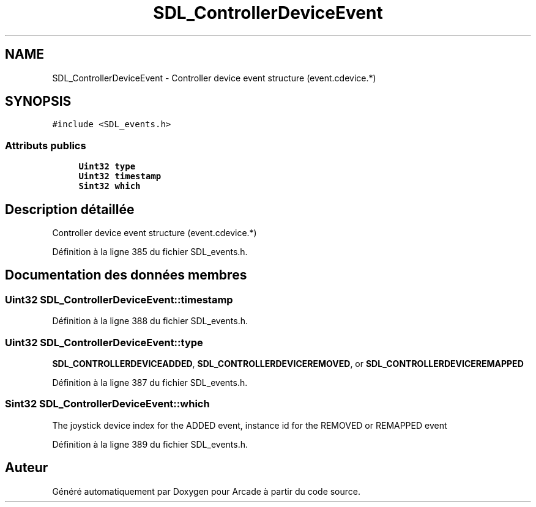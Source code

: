 .TH "SDL_ControllerDeviceEvent" 3 "Jeudi 31 Mars 2016" "Version 1" "Arcade" \" -*- nroff -*-
.ad l
.nh
.SH NAME
SDL_ControllerDeviceEvent \- Controller device event structure (event\&.cdevice\&.*)  

.SH SYNOPSIS
.br
.PP
.PP
\fC#include <SDL_events\&.h>\fP
.SS "Attributs publics"

.in +1c
.ti -1c
.RI "\fBUint32\fP \fBtype\fP"
.br
.ti -1c
.RI "\fBUint32\fP \fBtimestamp\fP"
.br
.ti -1c
.RI "\fBSint32\fP \fBwhich\fP"
.br
.in -1c
.SH "Description détaillée"
.PP 
Controller device event structure (event\&.cdevice\&.*) 
.PP
Définition à la ligne 385 du fichier SDL_events\&.h\&.
.SH "Documentation des données membres"
.PP 
.SS "\fBUint32\fP SDL_ControllerDeviceEvent::timestamp"

.PP
Définition à la ligne 388 du fichier SDL_events\&.h\&.
.SS "\fBUint32\fP SDL_ControllerDeviceEvent::type"
\fBSDL_CONTROLLERDEVICEADDED\fP, \fBSDL_CONTROLLERDEVICEREMOVED\fP, or \fBSDL_CONTROLLERDEVICEREMAPPED\fP 
.PP
Définition à la ligne 387 du fichier SDL_events\&.h\&.
.SS "\fBSint32\fP SDL_ControllerDeviceEvent::which"
The joystick device index for the ADDED event, instance id for the REMOVED or REMAPPED event 
.PP
Définition à la ligne 389 du fichier SDL_events\&.h\&.

.SH "Auteur"
.PP 
Généré automatiquement par Doxygen pour Arcade à partir du code source\&.
